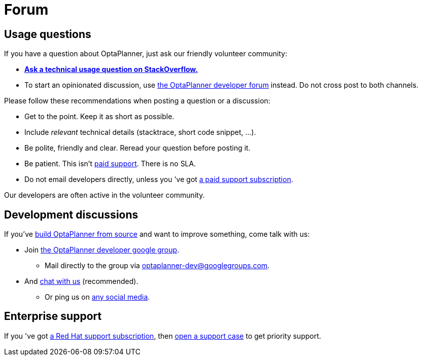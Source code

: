 = Forum
:awestruct-description: Community support and developer mailing list.
:awestruct-layout: normalBase
:showtitle:

== Usage questions

If you have a question about OptaPlanner, just ask our friendly volunteer community:

* *http://stackoverflow.com/questions/tagged/optaplanner[Ask a technical usage question on StackOverflow.]*

* To start an opinionated discussion, use https://groups.google.com/forum/#!forum/optaplanner-dev[the OptaPlanner developer forum] instead.
Do not cross post to both channels.

Please follow these recommendations when posting a question or a discussion:

* Get to the point. Keep it as short as possible.
* Include _relevant_ technical details (stacktrace, short code snippet, ...).
* Be polite, friendly and clear. Reread your question before posting it.
* Be patient. This isn't link:product.html[paid support]. There is no SLA.
* Do not email developers directly, unless you 've got link:product.html[a paid support subscription].

Our developers are often active in the volunteer community.

== Development discussions

If you've link:../code/sourceCode.html[build OptaPlanner from source] and want to improve something, come talk with us:

* Join https://groups.google.com/forum/#!forum/optaplanner-dev[the OptaPlanner developer google group].

** Mail directly to the group via mailto:optaplanner-dev@googlegroups.com[optaplanner-dev@googlegroups.com].

* And link:chat.html[chat with us] (recommended).

** Or ping us on link:socialMedia.html[any social media].

== Enterprise support

If you 've got link:product.html[a Red Hat support subscription],
then https://access.redhat.com[open a support case] to get priority support.
